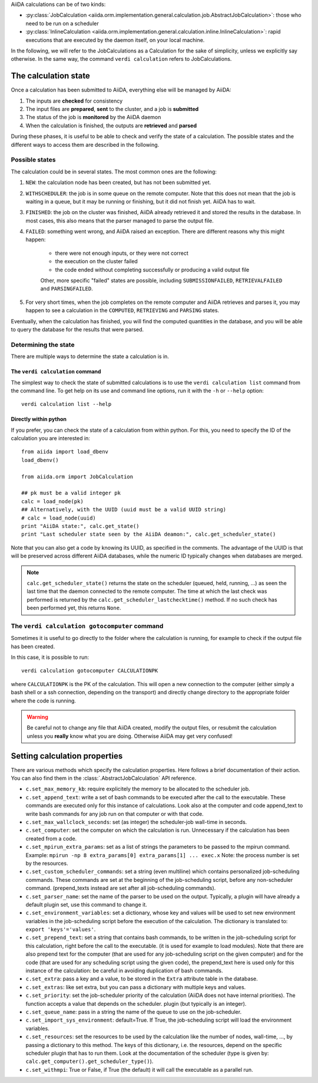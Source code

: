 AiiDA calculations can be of two kinds:

* :py:class:`JobCalculation <aiida.orm.implementation.general.calculation.job.AbstractJobCalculation>`: those who need to be run on a scheduler

* :py:class:`InlineCalculation <aiida.orm.implementation.general.calculation.inline.InlineCalculation>`: rapid executions that are executed by the daemon itself, on your local machine.

In the following, we will refer to the JobCalculations as a Calculation for the sake of simplicity, unless we explicitly say otherwise. In the same way, the command ``verdi calculation`` refers to JobCalculations.

The calculation state
=====================

Once a calculation has been submitted to AiiDA, everything else will be managed by AiiDA:

#. The inputs are **checked** for consistency
#. The input files are **prepared**, **sent** to the cluster, and a job is **submitted**
#. The status of the job is **monitored** by the AiiDA daemon
#. When the calculation is finished, the outputs are **retrieved** and **parsed**

During these phases, it is useful to be able to check and verify the state of a calculation. The possible states and the different ways to access them are described in the following.

Possible states
+++++++++++++++

The calculation could be in several states.
The most common ones are the following:

1. ``NEW``: the calculation node has been created, but has not been submitted yet.

2. ``WITHSCHEDULER``: the job is in some queue on the remote computer. Note that this does not mean that the job is waiting in a queue, but it may be running or finishing, but it did not finish yet. AiiDA has to wait.

3. ``FINISHED``: the job on the cluster was finished, AiiDA already retrieved it and stored the results in the database. In most cases, this also means that the parser managed to parse the output file.

4. ``FAILED``: something went wrong, and AiiDA raised an exception. There are different reasons why this might happen:

    * there were not enough inputs, or they were not correct
    * the execution on the cluster failed
    * the code ended without completing successfully or producing a valid output file
    
    Other, more specific "failed" states are possible, including ``SUBMISSIONFAILED``, ``RETRIEVALFAILED`` and ``PARSINGFAILED``.

5. For very short times, when the job completes on the remote computer and AiiDA retrieves and parses it, you may happen to see a calculation in the ``COMPUTED``, ``RETRIEVING`` and ``PARSING`` states.

Eventually, when the calculation has finished, you will find the computed quantities in the database, and you will be able to query the database for the results that were parsed.

Determining the state
+++++++++++++++++++++

There are multiple ways to determine the state a calculation is in.

The ``verdi calculation`` command
---------------------------------
The simplest way to check the state of submitted calculations is to use  the ``verdi calculation list`` command from the command line. To get help on its use and command line options, run it with the ``-h`` or ``--help`` option::

  verdi calculation list --help

Directly within python
----------------------
If you prefer, you can check the state of a calculation from within python. For this, you need to specify the ID of the calculation you are interested in::

    from aiida import load_dbenv
    load_dbenv()

    from aiida.orm import JobCalculation

    ## pk must be a valid integer pk
    calc = load_node(pk)
    ## Alternatively, with the UUID (uuid must be a valid UUID string)
    # calc = load_node(uuid)
    print "AiiDA state:", calc.get_state()  
    print "Last scheduler state seen by the AiiDA deamon:", calc.get_scheduler_state()

Note that you can also get a code by knowing its UUID, as specified in the comments. The advantage of the UUID is that will be preserved across different AiiDA databases, while the numeric ID typically changes when databases are merged.

.. note :: 
    ``calc.get_scheduler_state()`` returns the state on the scheduler (queued, held, running, ...) as seen the last time that the daemon connected to the remote computer. The time at which the last check was performed is returned by the ``calc.get_scheduler_lastchecktime()`` method. If no such check has been performed yet, this returns ``None``.


The ``verdi calculation gotocomputer`` command
++++++++++++++++++++++++++++++++++++++++++++++

Sometimes it is useful to go directly to the folder where the calculation is running, for example to check if the  output file has been created.

In this case, it is possible to run::

    verdi calculation gotocomputer CALCULATIONPK
  
where ``CALCULATIONPK`` is the PK of the calculation. This will open a new connection to the computer (either simply a bash shell or a ssh connection, depending on the transport) and directly change directory to the appropriate folder where the code is running.

.. warning:: 
    Be careful not to change any file that AiiDA created, modify the output files, or resubmit the calculation unless you **really** know what you are doing. Otherwise AiiDA may get very confused!   



Setting calculation properties
==============================

There are various methods which specify the calculation properties.
Here follows a brief documentation of their action. You can also find them in the  :class:`.AbstractJobCalculation` API reference.

* ``c.set_max_memory_kb``: require explicitely the memory to be allocated to the scheduler job.
* ``c.set_append_text``: write a set of bash commands to be executed after the call to the executable. These commands are executed only for this instance of calculations. Look also at the computer and code append_text to write bash commands for any job run on that  computer or with that code.
* ``c.set_max_wallclock_seconds``: set (as integer) the scheduler-job wall-time in seconds.
* ``c.set_computer``: set the computer on which the calculation is run. Unnecessary if the calculation has been created from a code.
* ``c.set_mpirun_extra_params``: set as a list of strings the parameters to be passed to  the mpirun command.  Example: ``mpirun -np 8 extra_params[0] extra_params[1] ... exec.x`` Note: the process number is set by the resources.
* ``c.set_custom_scheduler_commands``: set a string (even multiline) which contains  personalized job-scheduling commands. These commands are set at the beginning of the  job-scheduling script, before any non-scheduler command. (prepend_texts instead are set after all job-scheduling commands).
* ``c.set_parser_name``: set the name of the parser to be used on the output. Typically, a plugin will have already a default plugin set, use this command to change it.
* ``c.set_environment_variables``: set a dictionary, whose key and values will be used to  set new environment variables in the job-scheduling script before the execution of the  calculation. The dictionary is translated to: ``export 'keys'='values'``.
* ``c.set_prepend_text``: set a string that contains bash commands, to be written in the job-scheduling script for this calculation, right before the call to the executable. (it is used for example to load modules). Note that there are also prepend text for the  computer (that are used for any job-scheduling script on the given computer) and for the code (that are used for any scheduling script using the given code), the prepend_text here is used only for this instance of the calculation: be careful in  avoiding duplication of bash commands.
* ``c.set_extra``: pass a key and a value, to be stored in the ``Extra`` attribute table in  the database. 
* ``c.set_extras``: like set extra, but you can pass a dictionary with multiple keys and values.
* ``c.set_priority``: set the job-scheduler priority of the calculation (AiiDA does not  have internal priorities). The function accepts a value that depends on the scheduler. plugin (but typically is an integer).
* ``c.set_queue_name``: pass in a string the name of the queue to use on the job-scheduler.
* ``c.set_import_sys_environment``: default=True. If True, the job-scheduling script will load the environment variables.
* ``c.set_resources``: set the resources to be used by the calculation like the number of nodes, wall-time, ..., by passing a dictionary to  this method. The keys of this dictionary, i.e. the resources, depend  on the specific scheduler plugin that has to run them. Look at the  documentation of the scheduler (type is given by: ``calc.get_computer().get_scheduler_type()``).
* ``c.set_withmpi``: True or False, if True (the default) it will  call the executable as a parallel run.